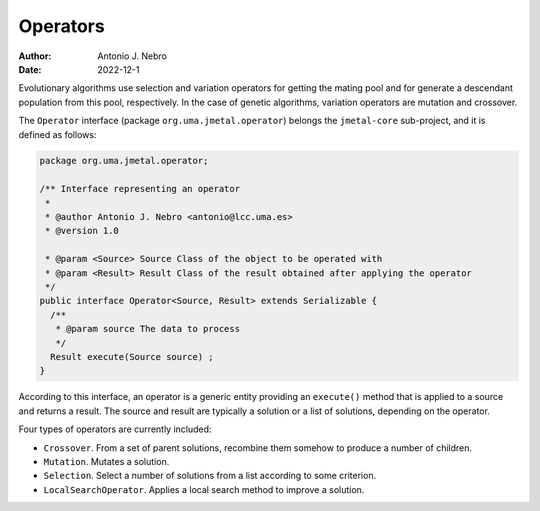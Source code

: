 .. _operators:

Operators
=========

:Author: Antonio J. Nebro
:Date: 2022-12-1

Evolutionary algorithms use selection and variation operators for getting the mating pool and for generate a
descendant population from this pool, respectively. In the case of genetic algorithms, variation operators are mutation and crossover.

The ``Operator`` interface (package ``org.uma.jmetal.operator``) belongs the ``jmetal-core`` sub-project, and it is defined as follows: 

.. code-block:: java

    package org.uma.jmetal.operator;

    /** Interface representing an operator
     *
     * @author Antonio J. Nebro <antonio@lcc.uma.es>
     * @version 1.0

     * @param <Source> Source Class of the object to be operated with
     * @param <Result> Result Class of the result obtained after applying the operator
     */
    public interface Operator<Source, Result> extends Serializable {
      /**
       * @param source The data to process
       */
      Result execute(Source source) ;
    }

According to this interface, an operator is a generic entity providing an ``execute()`` method
that is applied to a source and returns a result. The source and result are typically a solution
or a list of solutions, depending on the operator.

Four types of operators are currently included:

* ``Crossover``. From a set of parent solutions, recombine them somehow to produce a number of children.
* ``Mutation``. Mutates a solution.
* ``Selection``. Select a number of solutions from a list according to some criterion.
* ``LocalSearchOperator``. Applies a local search method to improve a solution.


